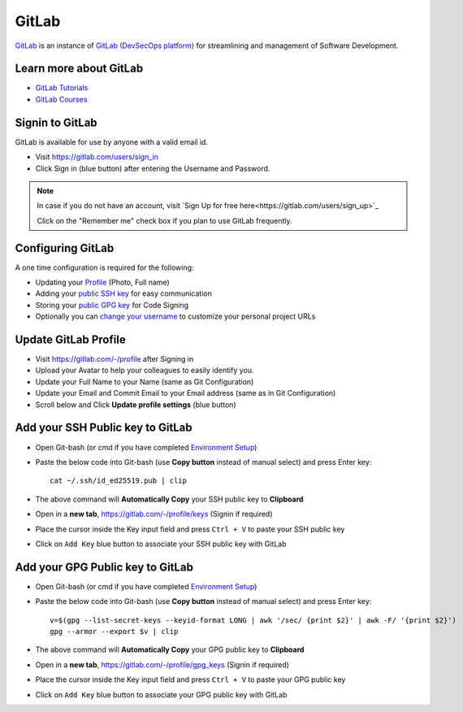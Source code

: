 GitLab
======

`GitLab <https://gitlab.com/>`_ is an instance of 
`GitLab (DevSecOps platform) <https://about.gitlab.com/>`_ for streamlining
and management of Software Development.

Learn more about GitLab
-----------------------

- `GitLab Tutorials <https://gitlab.com/help/tutorials/index.md>`_

- `GitLab Courses <https://about.gitlab.com/learn/>`_

Signin to GitLab
----------------

GitLab is available for use by anyone with a valid email id.

- Visit `https://gitlab.com/users/sign_in <https://gitlab.com/users/sign_in>`_

- Click Sign in (blue button) after entering the Username and Password.

.. note:: 

   In case if you do not have an account, visit `Sign Up for free here<https://gitlab.com/users/sign_up>`_

   Click on the "Remember me" check box if you plan to use GitLab frequently.

Configuring GitLab
------------------

A one time configuration is required for the following:

- Updating your `Profile <https://gitlab.com/-/profile>`_ (Photo, Full name)

- Adding your `public SSH key <https://gitlab.com/-/profile/keys>`_ for 
  easy communication

- Storing your `public GPG key <https://gitlab.com/-/profile/gpg_keys>`_ 
  for Code Signing

- Optionally you can `change your username <https://gitlab.com/-/profile/account>`_ 
  to customize your personal project URLs

Update GitLab Profile
----------------------------

- Visit https://gitlab.com/-/profile after Signing in

- Upload your Avatar to help your colleagues to easily identify you.

- Update your Full Name to your Name (same as Git Configuration)

- Update your Email and Commit Email to your Email address (same as in Git Configuration)

- Scroll below and Click **Update profile settings** (blue button)

Add your SSH Public key to GitLab
---------------------------------

- Open Git-bash (or cmd if you have completed 
  `Environment Setup <https://engineered-in.gitlab.io/resources/environment.html#user-environment-variable>`_)

- Paste the below code into Git-bash (use **Copy button** instead of manual select)
  and press Enter key::

    cat ~/.ssh/id_ed25519.pub | clip

- The above command will **Automatically Copy** your SSH public key to **Clipboard**

- Open in a **new tab**, https://gitlab.com/-/profile/keys (Signin if required)

- Place the cursor inside the Key input field and press ``Ctrl + V`` to paste your 
  SSH public key

- Click on ``Add Key`` blue button to associate your SSH public key with GitLab

Add your GPG Public key to GitLab
---------------------------------

- Open Git-bash (or cmd if you have completed 
  `Environment Setup <https://engineered-in.gitlab.io/resources/environment.html#user-environment-variable>`_)

- Paste the below code into Git-bash (use **Copy button** instead of manual select)
  and press Enter key::

    v=$(gpg --list-secret-keys --keyid-format LONG | awk '/sec/ {print $2}' | awk -F/ '{print $2}')
    gpg --armor --export $v | clip

- The above command will **Automatically Copy** your GPG public key to **Clipboard**

- Open in a **new tab**, https://gitlab.com/-/profile/gpg_keys (Signin if required)

- Place the cursor inside the Key input field and press ``Ctrl + V`` to paste your GPG public key

- Click on ``Add Key`` blue button to associate your GPG public key with GitLab

